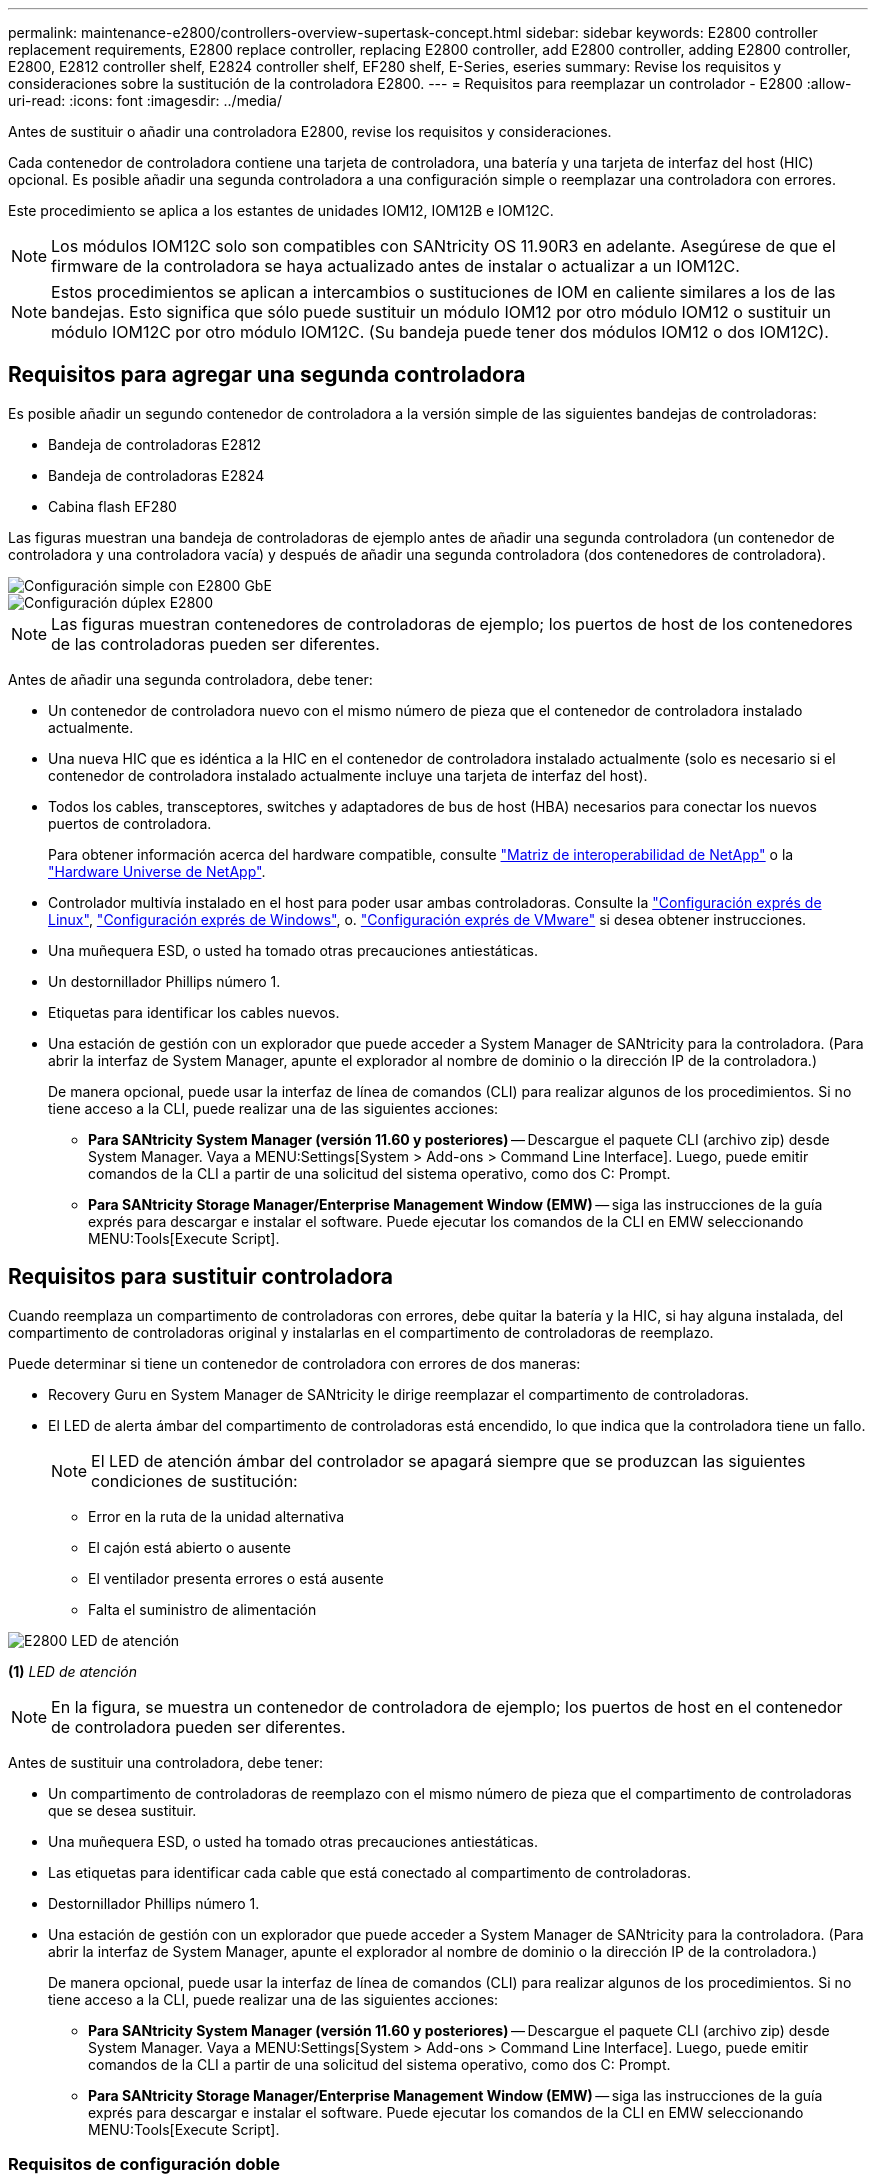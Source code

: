---
permalink: maintenance-e2800/controllers-overview-supertask-concept.html 
sidebar: sidebar 
keywords: E2800 controller replacement requirements, E2800 replace controller, replacing E2800 controller, add E2800 controller, adding E2800 controller, E2800, E2812 controller shelf, E2824 controller shelf, EF280 shelf, E-Series, eseries 
summary: Revise los requisitos y consideraciones sobre la sustitución de la controladora E2800. 
---
= Requisitos para reemplazar un controlador - E2800
:allow-uri-read: 
:icons: font
:imagesdir: ../media/


[role="lead"]
Antes de sustituir o añadir una controladora E2800, revise los requisitos y consideraciones.

Cada contenedor de controladora contiene una tarjeta de controladora, una batería y una tarjeta de interfaz del host (HIC) opcional. Es posible añadir una segunda controladora a una configuración simple o reemplazar una controladora con errores.

Este procedimiento se aplica a los estantes de unidades IOM12, IOM12B e IOM12C.


NOTE: Los módulos IOM12C solo son compatibles con SANtricity OS 11.90R3 en adelante. Asegúrese de que el firmware de la controladora se haya actualizado antes de instalar o actualizar a un IOM12C.


NOTE: Estos procedimientos se aplican a intercambios o sustituciones de IOM en caliente similares a los de las bandejas. Esto significa que sólo puede sustituir un módulo IOM12 por otro módulo IOM12 o sustituir un módulo IOM12C por otro módulo IOM12C. (Su bandeja puede tener dos módulos IOM12 o dos IOM12C).



== Requisitos para agregar una segunda controladora

Es posible añadir un segundo contenedor de controladora a la versión simple de las siguientes bandejas de controladoras:

* Bandeja de controladoras E2812
* Bandeja de controladoras E2824
* Cabina flash EF280


Las figuras muestran una bandeja de controladoras de ejemplo antes de añadir una segunda controladora (un contenedor de controladora y una controladora vacía) y después de añadir una segunda controladora (dos contenedores de controladora).

image::../media/28_dwg_2800_controller_simplex.gif[Configuración simple con E2800 GbE]

image::../media/28_dwg_2800_controller_duplex.gif[Configuración dúplex E2800]


NOTE: Las figuras muestran contenedores de controladoras de ejemplo; los puertos de host de los contenedores de las controladoras pueden ser diferentes.

Antes de añadir una segunda controladora, debe tener:

* Un contenedor de controladora nuevo con el mismo número de pieza que el contenedor de controladora instalado actualmente.
* Una nueva HIC que es idéntica a la HIC en el contenedor de controladora instalado actualmente (solo es necesario si el contenedor de controladora instalado actualmente incluye una tarjeta de interfaz del host).
* Todos los cables, transceptores, switches y adaptadores de bus de host (HBA) necesarios para conectar los nuevos puertos de controladora.
+
Para obtener información acerca del hardware compatible, consulte https://mysupport.netapp.com/NOW/products/interoperability["Matriz de interoperabilidad de NetApp"^] o la http://hwu.netapp.com/home.aspx["Hardware Universe de NetApp"^].

* Controlador multivía instalado en el host para poder usar ambas controladoras. Consulte la link:../config-linux/index.html["Configuración exprés de Linux"], link:../config-windows/index.html["Configuración exprés de Windows"], o. link:../config-vmware/index.html["Configuración exprés de VMware"] si desea obtener instrucciones.
* Una muñequera ESD, o usted ha tomado otras precauciones antiestáticas.
* Un destornillador Phillips número 1.
* Etiquetas para identificar los cables nuevos.
* Una estación de gestión con un explorador que puede acceder a System Manager de SANtricity para la controladora. (Para abrir la interfaz de System Manager, apunte el explorador al nombre de dominio o la dirección IP de la controladora.)
+
De manera opcional, puede usar la interfaz de línea de comandos (CLI) para realizar algunos de los procedimientos. Si no tiene acceso a la CLI, puede realizar una de las siguientes acciones:

+
** *Para SANtricity System Manager (versión 11.60 y posteriores)* -- Descargue el paquete CLI (archivo zip) desde System Manager. Vaya a MENU:Settings[System > Add-ons > Command Line Interface]. Luego, puede emitir comandos de la CLI a partir de una solicitud del sistema operativo, como dos C: Prompt.
** *Para SANtricity Storage Manager/Enterprise Management Window (EMW)* -- siga las instrucciones de la guía exprés para descargar e instalar el software. Puede ejecutar los comandos de la CLI en EMW seleccionando MENU:Tools[Execute Script].






== Requisitos para sustituir controladora

Cuando reemplaza un compartimento de controladoras con errores, debe quitar la batería y la HIC, si hay alguna instalada, del compartimento de controladoras original y instalarlas en el compartimento de controladoras de reemplazo.

Puede determinar si tiene un contenedor de controladora con errores de dos maneras:

* Recovery Guru en System Manager de SANtricity le dirige reemplazar el compartimento de controladoras.
* El LED de alerta ámbar del compartimento de controladoras está encendido, lo que indica que la controladora tiene un fallo.
+
[]
====

NOTE: El LED de atención ámbar del controlador se apagará siempre que se produzcan las siguientes condiciones de sustitución:

** Error en la ruta de la unidad alternativa
** El cajón está abierto o ausente
** El ventilador presenta errores o está ausente
** Falta el suministro de alimentación


====


image::../media/28_dwg_2800_controller_attn_led_maint-e2800.gif[E2800 LED de atención]

*(1)* _LED de atención_


NOTE: En la figura, se muestra un contenedor de controladora de ejemplo; los puertos de host en el contenedor de controladora pueden ser diferentes.

Antes de sustituir una controladora, debe tener:

* Un compartimento de controladoras de reemplazo con el mismo número de pieza que el compartimento de controladoras que se desea sustituir.
* Una muñequera ESD, o usted ha tomado otras precauciones antiestáticas.
* Las etiquetas para identificar cada cable que está conectado al compartimento de controladoras.
* Destornillador Phillips número 1.
* Una estación de gestión con un explorador que puede acceder a System Manager de SANtricity para la controladora. (Para abrir la interfaz de System Manager, apunte el explorador al nombre de dominio o la dirección IP de la controladora.)
+
De manera opcional, puede usar la interfaz de línea de comandos (CLI) para realizar algunos de los procedimientos. Si no tiene acceso a la CLI, puede realizar una de las siguientes acciones:

+
** *Para SANtricity System Manager (versión 11.60 y posteriores)* -- Descargue el paquete CLI (archivo zip) desde System Manager. Vaya a MENU:Settings[System > Add-ons > Command Line Interface]. Luego, puede emitir comandos de la CLI a partir de una solicitud del sistema operativo, como dos C: Prompt.
** *Para SANtricity Storage Manager/Enterprise Management Window (EMW)* -- siga las instrucciones de la guía exprés para descargar e instalar el software. Puede ejecutar los comandos de la CLI en EMW seleccionando MENU:Tools[Execute Script].






=== Requisitos de configuración doble

Si la bandeja de controladoras tiene dos controladoras (configuración doble), es posible reemplazar un contenedor de controladora mientras la cabina de almacenamiento está encendida y realizar operaciones de I/o del host, siempre que se cumplan las siguientes condiciones:

* El segundo compartimento de controladoras de la bandeja tiene el estado óptimo.
* El campo *Aceptar para eliminar* del área Detalles de Recovery Guru en el Administrador del sistema de SANtricity muestra *Sí*, lo que indica que es seguro quitar este componente.




=== Requisitos de configuración simple

Si solo tiene un contenedor de controladora (configuración simple), no se podrá acceder a los datos en la cabina de almacenamiento hasta que se sustituya el contenedor de controladora. Debe detener las operaciones de I/o del host y apagar la cabina de almacenamiento.
